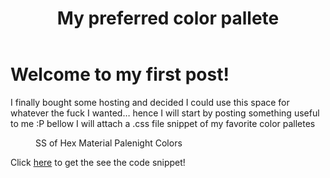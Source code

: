 #+TITLE: My preferred color pallete
#+LAYOUT: post
#+TAGS: color material palenight "material palenight"

* Welcome to my first post!
I finally bought some hosting and decided I could use this space for whatever the fuck I wanted... hence I will start by posting something useful to me :P bellow I will attach a .css file snippet of my favorite color palletes

#+CAPTION: SS of Hex Material Palenight Colors
[[file:/assets/img/colors.png]]

Click [[https://github.com/garciaErick/dotfiles/blob/master/colors/colors.css][here]] to get the see the code snippet!

# #+BEGIN_SRC css
#   colors {
#     /* Material */
#     background-color: #37474f;
#     background-color: #263238;

#     /* Material Palenight Darker */
#     background-color: #23232D; /* Dark RGBA(35, 35, 45, 1)*/
#     background-color: #2c2c36; /* Lighter RGBA(44, 44, 54, 1)*/
#     background-color: #3b3b4b;  /* Accent color UI Elements */
#     color: #575772; /* Accent Color RGBA(87, 87, 114, 1)*/
#     color: #959DCB; /* Foreground RGBA(149, 157, 203, 1)*/

#     /* Discord fonts */
#     color: #fff;
#     color: hsla(0,0%,100%,.6);
#     color: #7289da; /* Discord Accent RGBA(114, 137, 218, 1)*/
#     color: #e0e0e0; /* Gray Text */

#     /* Primary Colors */
#     background-color: #66bb6a; /* Success */
#     background-color: #e57373; /* Error */
#   }
# #+END_SRC

# #+BEGIN_SRC sh
#   #:!/bin/sh
#   # base16-shell (https://github.com/chriskempson/base16-shell)
#   # Base16 Shell template by Chris Kempson (http://chriskempson.com)
#   # Material Palenight scheme by Nate Peterson

#   color00="2c/2c/36" # Base 00 - Black
#   color01="F0/71/78" # Base 08 - Red
#   color02="C3/E8/8D" # Base 0B - Green
#   color03="FF/CB/6B" # Base 0A - Yellow
#   color04="82/AA/FF" # Base 0D - Blue
#   color05="C7/92/EA" # Base 0E - Magenta
#   color06="89/DD/FF" # Base 0C - Cyan
#   color07="95/9D/CB" # Base 05 - White
#   color08="67/6E/95" # Base 03 - Bright Black
#   color09=$color01 # Base 08 - Bright Red
#   color10=$color02 # Base 0B - Bright Green
#   color11=$color03 # Base 0A - Bright Yellow
#   color12=$color04 # Base 0D - Bright Blue
#   color13=$color05 # Base 0E - Bright Magenta
#   color14=$color06 # Base 0C - Bright Cyan
#   color15="FF/FF/FF" # Base 07 - Bright White
#   color16="F7/8C/6C" # Base 09
#   color17="FF/53/70" # Base 0F
#   color18="44/42/67" # Base 01
#   color19="32/37/4D" # Base 02
#   color20="87/96/B0" # Base 04
#   color21="95/9D/CB" # Base 06
#   color_foreground="95/9D/CB" # Base 05
#   color_background="2c/2c/36" # Base 00

#   if [ -n "$TMUX" ]; then
#     # Tell tmux to pass the escape sequences through
#     # (Source: http://permalink.gmane.org/gmane.comp.terminal-emulators.tmux.user/1324)
#     put_template() { printf '\033Ptmux;\033\033]4;%d;rgb:%s\033\033\\\033\\' $@; }
#     put_template_var() { printf '\033Ptmux;\033\033]%d;rgb:%s\033\033\\\033\\' $@; }
#     put_template_custom() { printf '\033Ptmux;\033\033]%s%s\033\033\\\033\\' $@; }
#   elif [ "${TERM%%[-.]*}" = "screen" ]; then
#     # GNU screen (screen, screen-256color, screen-256color-bce)
#     put_template() { printf '\033P\033]4;%d;rgb:%s\007\033\\' $@; }
#     put_template_var() { printf '\033P\033]%d;rgb:%s\007\033\\' $@; }
#     put_template_custom() { printf '\033P\033]%s%s\007\033\\' $@; }
#   elif [ "${TERM%%-*}" = "linux" ]; then
#     put_template() { [ $1 -lt 16 ] && printf "\e]P%x%s" $1 $(echo $2 | sed 's/\///g'); }
#     put_template_var() { true; }
#     put_template_custom() { true; }
#   else
#     put_template() { printf '\033]4;%d;rgb:%s\033\\' $@; }
#     put_template_var() { printf '\033]%d;rgb:%s\033\\' $@; }
#     put_template_custom() { printf '\033]%s%s\033\\' $@; }
#   fi

#   # 16 color space
#   put_template 0  $color00
#   put_template 1  $color01
#   put_template 2  $color02
#   put_template 3  $color03
#   put_template 4  $color04
#   put_template 5  $color05
#   put_template 6  $color06
#   put_template 7  $color07
#   put_template 8  $color08
#   put_template 9  $color09
#   put_template 10 $color10
#   put_template 11 $color11
#   put_template 12 $color12
#   put_template 13 $color13
#   put_template 14 $color14
#   put_template 15 $color15

#   # 256 color space
#   put_template 16 $color16
#   put_template 17 $color17
#   put_template 18 $color18
#   put_template 19 $color19
#   put_template 20 $color20
#   put_template 21 $color21

#   # foreground / background / cursor color
#   if [ -n "$ITERM_SESSION_ID" ]; then
#     # iTerm2 proprietary escape codes
#     put_template_custom Pg 959DCB # foreground
#     put_template_custom Ph 292D3E # background
#     put_template_custom Pi 959DCB # bold color
#     put_template_custom Pj 32374D # selection color
#     put_template_custom Pk 959DCB # selected text color
#     put_template_custom Pl 959DCB # cursor
#     put_template_custom Pm 292D3E # cursor text
#   else
#     put_template_var 10 $color_foreground
#     if [ "$BASE16_SHELL_SET_BACKGROUND" != false ]; then
#       put_template_var 11 $color_background
#       if [ "${TERM%%-*}" = "rxvt" ]; then
#         put_template_var 708 $color_background # internal border (rxvt)
#       fi
#     fi
#     put_template_custom 12 ";7" # cursor (reverse video)
#   fi

#   # clean up
#   unset -f put_template
#   unset -f put_template_var
#   unset -f put_template_custom
#   unset color00
#   unset color01
#   unset color02
#   unset color03
#   unset color04
#   unset color05
#   unset color06
#   unset color07
#   unset color08
#   unset color09
#   unset color10
#   unset color11
#   unset color12
#   unset color13
#   unset color14
#   unset color15
#   unset color16
#   unset color17
#   unset color18
#   unset color19
#   unset color20
#   unset color21
#   unset color_foreground
#   unset color_background
# #+END_SRC

# #+BEGIN_SRC ruby
#   require 'rubygems'
#   require 'org-ruby'
#   data = IO.read(filename)
#   puts Orgmode::Parser.new(data).to_html
# #+END_SRC
